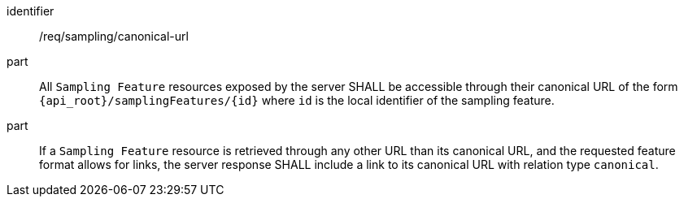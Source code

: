 [requirement,model=ogc]
====
[%metadata]
identifier:: /req/sampling/canonical-url

part:: All `Sampling Feature` resources exposed by the server SHALL be accessible through their canonical URL of the form `{api_root}/samplingFeatures/{id}` where `id` is the local identifier of the sampling feature.

part:: If a `Sampling Feature` resource is retrieved through any other URL than its canonical URL, and the requested feature format allows for links, the server response SHALL include a link to its canonical URL with relation type `canonical`.
====
